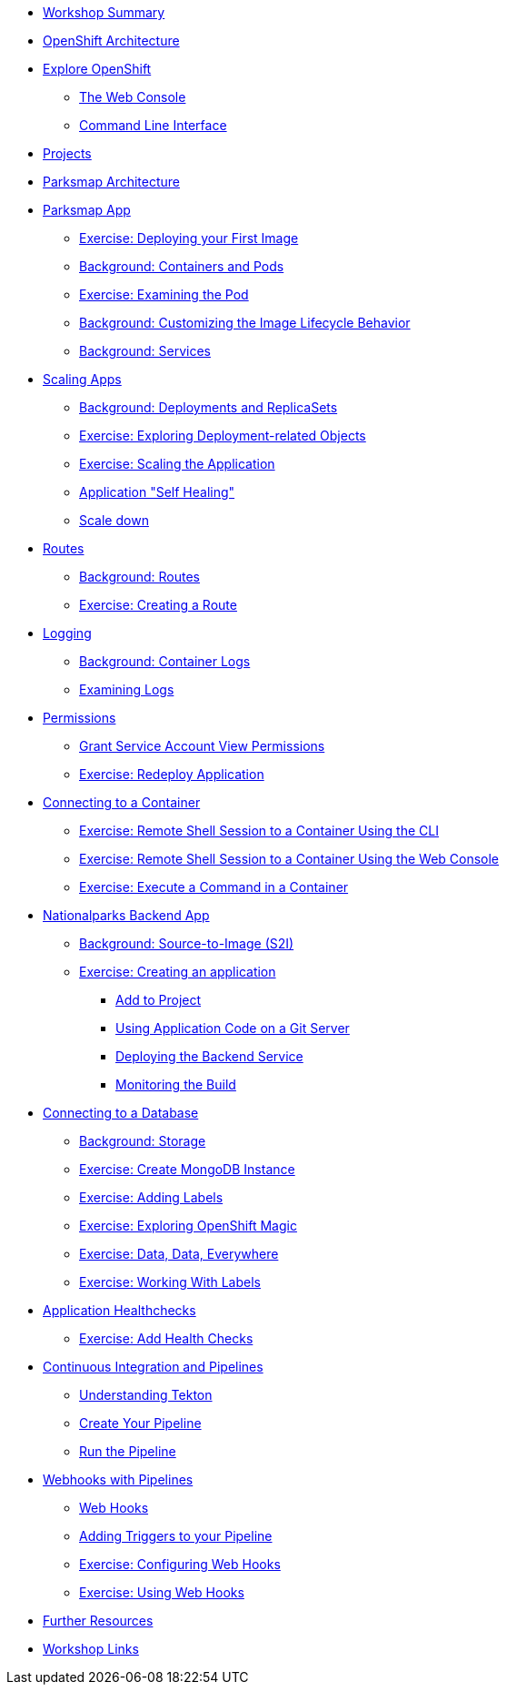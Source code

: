 * xref:common-workshop-summary.adoc[Workshop Summary]
* xref:common-environment.adoc[OpenShift Architecture]
* xref:common-explore.adoc[Explore OpenShift]
** xref:common-explore.adoc#the_web_console[The Web Console]
** xref:common-explore.adoc#command_line_interface[Command Line Interface]
* xref:projects.adoc[Projects]
* xref:common-parksmap-architecture.adoc[Parksmap Architecture]
* xref:parksmap-container-image.adoc[Parksmap App]
** xref:parksmap-container-image.adoc#deploy_your_first_image[Exercise: Deploying your First Image]
** xref:parksmap-container-image.adoc#containers_and_pods[Background: Containers and Pods]
** xref:parksmap-container-image.adoc#examining_the_pod[Exercise: Examining the Pod]
** xref:parksmap-container-image.adoc#customizing_image_lifecycle_behavior[Background: Customizing the Image Lifecycle Behavior]
** xref:parksmap-container-image.adoc#services[Background: Services]
* xref:parksmap-scaling.adoc[Scaling Apps]
** xref:parksmap-scaling.adoc#deployments_and_replicasets[Background: Deployments and ReplicaSets]
** xref:parksmap-scaling.adoc#exploring_deployment_related_objects[Exercise: Exploring Deployment-related Objects]
** xref:parksmap-scaling.adoc#scaling_the_application[Exercise: Scaling the Application]
** xref:parksmap-scaling.adoc#application_self_healing[Application "Self Healing"]
** xref:parksmap-scaling.adoc#scale_down[Scale down]
* xref:parksmap-routes.adoc[Routes]
** xref:parksmap-routes.adoc#routes[Background: Routes]
** xref:parksmap-routes.adoc#creating_a_route[Exercise: Creating a Route]
* xref:parksmap-logging.adoc[Logging]
** xref:parksmap-logging.adoc#container_logs[Background: Container Logs]
** xref:parksmap-logging.adoc#examining_logs[Examining Logs]
* xref:parksmap-permissions.adoc[Permissions]
** xref:parksmap-permissions.adoc#grant_serviceaccount_view_permissions[Grant Service Account View Permissions]
** xref:parksmap-permissions.adoc#redeploy_application[Exercise: Redeploy Application]
* xref:parksmap-rsh.adoc[Connecting to a Container]
** xref:parksmap-rsh.adoc#remote_shell_to_container_using_cli[Exercise: Remote Shell Session to a Container Using the CLI]
** xref:parksmap-rsh.adoc#execute_command_in_container[Exercise: Remote Shell Session to a Container Using the Web Console]
** xref:parksmap-rsh.adoc#remote_shell_session_to_container_using_webconsole[Exercise: Execute a Command in a Container]
* xref:nationalparks.adoc[Nationalparks Backend App]
** xref:nationalparks.adoc#source_to_image[Background: Source-to-Image (S2I)]
** xref:nationalparks.adoc#creating_a_application[Exercise: Creating an application]
*** xref:nationalparks.adoc#add_to_project[Add to Project]
*** xref:nationalparks.adoc#using_application_code_on_git_server[Using Application Code on a Git Server]
*** xref:nationalparks.adoc#deploying_the_backend_service[Deploying the Backend Service]
*** xref:nationalparks.adoc#monitoring-the-build[Monitoring the Build]
* xref:nationalparks-databases.adoc[Connecting to a Database]
** xref:nationalparks-databases.adoc#storage[Background: Storage]
** xref:nationalparks-databases.adoc#create_mongodb_instance[Exercise: Create MongoDB Instance]
** xref:nationalparks-databases.adoc#adding_labels[Exercise: Adding Labels]
** xref:nationalparks-databases.adoc#exploring_openshift_magic[Exercise: Exploring OpenShift Magic]
** xref:nationalparks-databases.adoc#data_data_everywhere[Exercise: Data, Data, Everywhere]
** xref:nationalparks-databases.adoc#working_with_labels[Exercise: Working With Labels]
* xref:nationalparks-application-health.adoc[Application Healthchecks]
** xref:nationalparks-application-health.adoc#add_health_checks[Exercise: Add Health Checks]
* xref:nationalparks-pipeline.adoc[Continuous Integration and Pipelines]
** xref:nationalparks-pipeline.adoc#understanding_tekton[Understanding Tekton]
** xref:nationalparks-pipeline.adoc#create_your_pipeline[Create Your Pipeline]
** xref:nationalparks-pipeline.adoc#run_the_pipeline[Run the Pipeline]
* xref:nationalparks-pipeline-codechanges.adoc[Webhooks with Pipelines]
** xref:nationalparks-pipeline-codechanges.adoc#webhooks[Web Hooks]
** xref:nationalparks-pipeline-codechanges.adoc#adding_triggers_to_your_pipeline[Adding Triggers to your Pipeline]
** xref:nationalparks-pipeline-codechanges.adoc#configuring_webhooks[Exercise: Configuring Web Hooks]
** xref:nationalparks-pipeline-codechanges.adoc#using_webhooks[Exercise: Using Web Hooks]
// * xref:mlbparks-templates.adoc[MLBParks App]
// ** xref:mlbparks-templates.adoc#instantiate_template[Exercise: Instantiate a Template]
// * xref:mlbparks-binary-build.adoc[Binary Builds]
// ** xref:mlbparks-binary-build.adoc#moving_on_from_s2i[Moving on From S2I]
// ** xref:mlbparks-binary-build.adoc#fast_iterative_code_change_using_binary_deploy[Fast Iterative Code Change Using Binary Deploy]
// ** xref:mlbparks-binary-build.adoc#using_binary_deployment[Exercise: Using Binary Deployment]
// *** xref:mlbparks-binary-build.adoc#clone_source[Clone source]
// *** xref:mlbparks-binary-build.adoc#setup_the_build_of_the_war_file[Setup the Build of the WAR file]
// *** xref:mlbparks-binary-build.adoc#clone_change[Clone change]
// *** xref:mlbparks-binary-build.adoc#doing_the_binary_build[Doing the Binary Build]
// * xref:mlbparks-debugging.adoc[Debugging Apps]
// ** xref:mlbparks-debugging.adoc#port_forwading_and_debugging[Background: Port Forwarding and Debugging]
// ** xref:mlbparks-debugging.adoc#enabling_debugging_in_eap_on_openshift[Exercise: Enabling Debugging in EAP on OpenShift]
// ** xref:mlbparks-debugging.adoc#port-forwarding_from_svc_to_our_local_machine[Exercise: Port-Forwarding from a Service to our local machine]
// ** xref:mlbparks-debugging.adoc#setting_up_remote_debugging[Attaching a Remote Debugger]
// ** xref:mlbparks-debugging.adoc#port-forwarding_from_pod_to_our_local_machine[Exercise: Port-Forwarding from the pod to our local machine]
* xref:common-further-resources.adoc[Further Resources]
* xref:common-workshop-links.adoc[Workshop Links]

